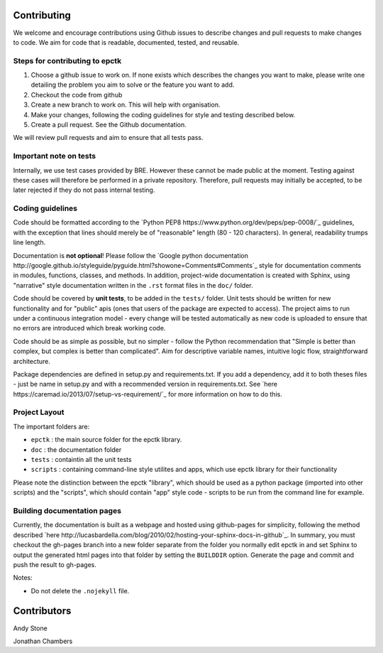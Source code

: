 
Contributing
============

We welcome and encourage contributions using Github issues to describe
changes and pull requests to make changes to code. We aim for code that
is readable, documented, tested, and reusable.



Steps for contributing to epctk
-------------------------------

1. Choose a github issue to work on. If none exists which describes the changes 
   you want to make, please write one detailing the problem you aim to solve or
   the feature you want to add.
2. Checkout the code from github
3. Create a new branch to work on. This will help with organisation.
4. Make your changes, following the coding guidelines for style and testing described below.
5. Create a pull request. See the Github documentation.

We will review pull requests and aim to ensure that all tests pass.

Important note on tests
-----------------------

Internally, we use test cases provided by BRE. However these cannot
be made public at the moment. Testing against these cases will therefore
be performed in a private repository. Therefore, pull requests may initially
be accepted, to be later rejected if they do not pass internal testing.



Coding guidelines
-----------------

Code should be formatted according to the `Python PEP8 https://www.python.org/dev/peps/pep-0008/`_
guidelines, with the exception that lines should merely be of "reasonable" length (80 - 120 characters). 
In general, readability trumps line length.

Documentation is **not optional**! Please follow the 
`Google python documentation http://google.github.io/styleguide/pyguide.html?showone=Comments#Comments`_
style for documentation comments in modules, functions, classes, and methods.
In addition, project-wide documentation is created with Sphinx, using 
"narrative" style documentation written in the ``.rst`` format files in the ``doc/`` folder.
 
Code should be covered by **unit tests**, to be added in the ``tests/`` folder. Unit tests
should be written for new functionality and for "public" apis (ones that users of the package
are expected to access). The project aims to run under a continuous integration model - every
change will be tested automatically as new code is uploaded to ensure that no errors are 
introduced which break working code.

Code should be as simple as possible, but no simpler - follow the Python
recommendation that "Simple is better than complex, but complex is better than complicated".
Aim for descriptive variable names, intuitive logic flow, straightforward architecture.

Package dependencies are defined in setup.py and requirements.txt. If you add a dependency,
add it to both theses files - just be name in setup.py and with a recommended version
in requirements.txt. See `here https://caremad.io/2013/07/setup-vs-requirement/`_ for
more information on how to do this.



Project Layout
--------------

The important folders are:

- ``epctk`` : the main source folder for the epctk library.
- ``doc`` : the documentation folder
- ``tests`` : containtin all the unit tests
- ``scripts`` : containing command-line style utilites and apps, which use epctk library for their functionality

Please note the distinction between the epctk "library", which should be used
as a python package (imported into other scripts) and the "scripts", which
should contain "app" style code - scripts to be run from the command line
for example.


Building documentation pages
----------------------------

Currently, the documentation is built as a webpage and hosted using github-pages
for simplicity, following the method described `here http://lucasbardella.com/blog/2010/02/hosting-your-sphinx-docs-in-github`_.
In summary, you must checkout the gh-pages branch into a new folder separate
from the folder you normally edit epctk in and set Sphinx to output the generated
html pages into that folder by setting the ``BUILDDIR`` option. Generate the page
and commit and push the result to gh-pages.

Notes:

- Do not delete the ``.nojekyll`` file.


Contributors
============

Andy Stone

Jonathan Chambers